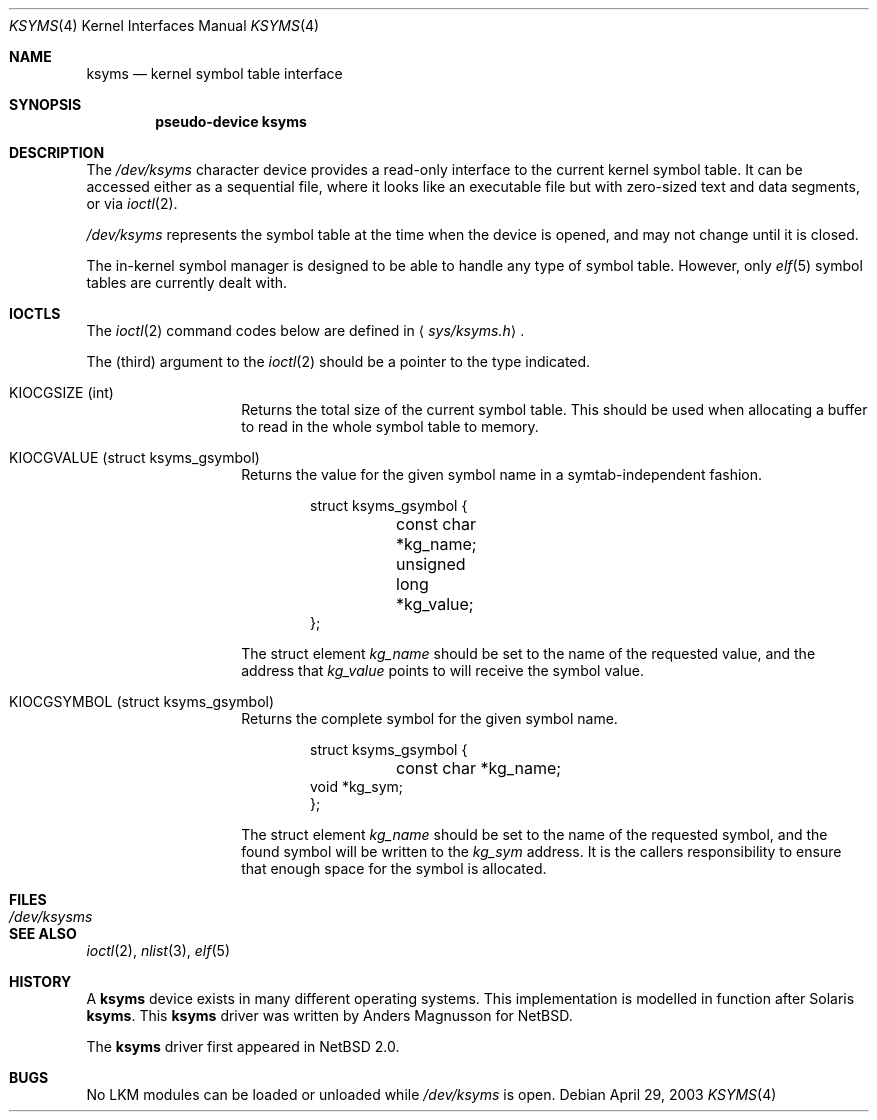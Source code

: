 .\" $NetBSD: ksyms.4,v 1.3 2003/05/13 10:08:36 wiz Exp $
.\"
.\" Copyright (c) 2003 The NetBSD Foundation, Inc.
.\" All rights reserved.
.\"
.\" Redistribution and use in source and binary forms, with or without
.\" modification, are permitted provided that the following conditions
.\" are met:
.\" 1. Redistributions of source code must retain the above copyright
.\"    notice, this list of conditions and the following disclaimer.
.\" 2. Redistributions in binary form must reproduce the above copyright
.\"    notice, this list of conditions and the following disclaimer in the
.\"    documentation and/or other materials provided with the distribution.
.\" 3. All advertising materials mentioning features or use of this software
.\"    must display the following acknowledgement:
.\"        This product includes software developed by the NetBSD
.\"        Foundation, Inc. and its contributors.
.\" 4. Neither the name of The NetBSD Foundation nor the names of its
.\"    contributors may be used to endorse or promote products derived
.\"    from this software without specific prior written permission.
.\"
.\" THIS SOFTWARE IS PROVIDED BY THE NETBSD FOUNDATION, INC. AND CONTRIBUTORS
.\" ``AS IS'' AND ANY EXPRESS OR IMPLIED WARRANTIES, INCLUDING, BUT NOT LIMITED
.\" TO, THE IMPLIED WARRANTIES OF MERCHANTABILITY AND FITNESS FOR A PARTICULAR
.\" PURPOSE ARE DISCLAIMED.  IN NO EVENT SHALL THE FOUNDATION OR CONTRIBUTORS
.\" BE LIABLE FOR ANY DIRECT, INDIRECT, INCIDENTAL, SPECIAL, EXEMPLARY, OR
.\" CONSEQUENTIAL DAMAGES (INCLUDING, BUT NOT LIMITED TO, PROCUREMENT OF
.\" SUBSTITUTE GOODS OR SERVICES; LOSS OF USE, DATA, OR PROFITS; OR BUSINESS
.\" INTERRUPTION) HOWEVER CAUSED AND ON ANY THEORY OF LIABILITY, WHETHER IN
.\" CONTRACT, STRICT LIABILITY, OR TORT (INCLUDING NEGLIGENCE OR OTHERWISE)
.\" ARISING IN ANY WAY OUT OF THE USE OF THIS SOFTWARE, EVEN IF ADVISED OF THE
.\" POSSIBILITY OF SUCH DAMAGE.
.\"
.Dd April 29, 2003
.Dt KSYMS 4
.Os
.Sh NAME
.Nm ksyms
.Nd kernel symbol table interface
.Sh SYNOPSIS
.Cd "pseudo-device ksyms"
.Sh DESCRIPTION
The
.Pa /dev/ksyms
character device provides a read-only interface to the current
kernel symbol table.
It can be accessed either as a sequential
file, where it looks like an executable file but with zero-sized
text and data segments, or via
.Xr ioctl 2 .
.Pp
.Pa /dev/ksyms
represents the symbol table at the time when the device is opened,
and may not change until it is closed.
.Pp
The in-kernel symbol manager is designed to be able to handle
any type of symbol table.
However, only
.Xr elf 5
symbol tables are currently dealt with.
.Sh IOCTLS
The
.Xr ioctl 2
command codes below are defined in
.Aq Pa sys/ksyms.h .
.Pp
The (third) argument to the
.Xr ioctl 2
should be a pointer to the type indicated.
.Bl -tag -width indent -offset indent
.It Dv KIOCGSIZE (int)
Returns the total size of the current symbol table.
This should be used when allocating a buffer to read in the
whole symbol table to memory.
.It Dv KIOCGVALUE (struct ksyms_gsymbol)
Returns the value for the given symbol name in a symtab-independent
fashion.
.Bd -literal -offset indent
struct ksyms_gsymbol {
	const char *kg_name;
	unsigned long *kg_value;
};
.Ed
.Pp
The struct element
.Va kg_name
should be set to the name of the requested value, and the address that
.Va kg_value
points to will receive the symbol value.
.It Dv KIOCGSYMBOL (struct ksyms_gsymbol)
Returns the complete symbol for the given symbol name.
.Bd -literal -offset indent
struct ksyms_gsymbol {
	const char *kg_name;
        void *kg_sym;
};
.Ed
.Pp
The struct element
.Va kg_name
should be set to the name of the requested symbol, and the found
symbol will be written to the
.Va kg_sym
address.
It is the callers responsibility to ensure that enough space
for the symbol is allocated.
.El
.Sh FILES
.Bl -tag -width /dev/ksymsX
.It Pa /dev/ksysms
.El
.Sh SEE ALSO
.Xr ioctl 2 ,
.Xr nlist 3 ,
.Xr elf 5
.Sh HISTORY
A
.Nm
device exists in many different operating systems.
This implementation is modelled in function after Solaris
.Nm .
This
.Nm
driver was written by Anders Magnusson for
.Nx .
.Pp
The
.Nm
driver first appeared in
.Nx 2.0 .
.Sh BUGS
No LKM modules can be loaded or unloaded while
.Pa /dev/ksyms
is open.
